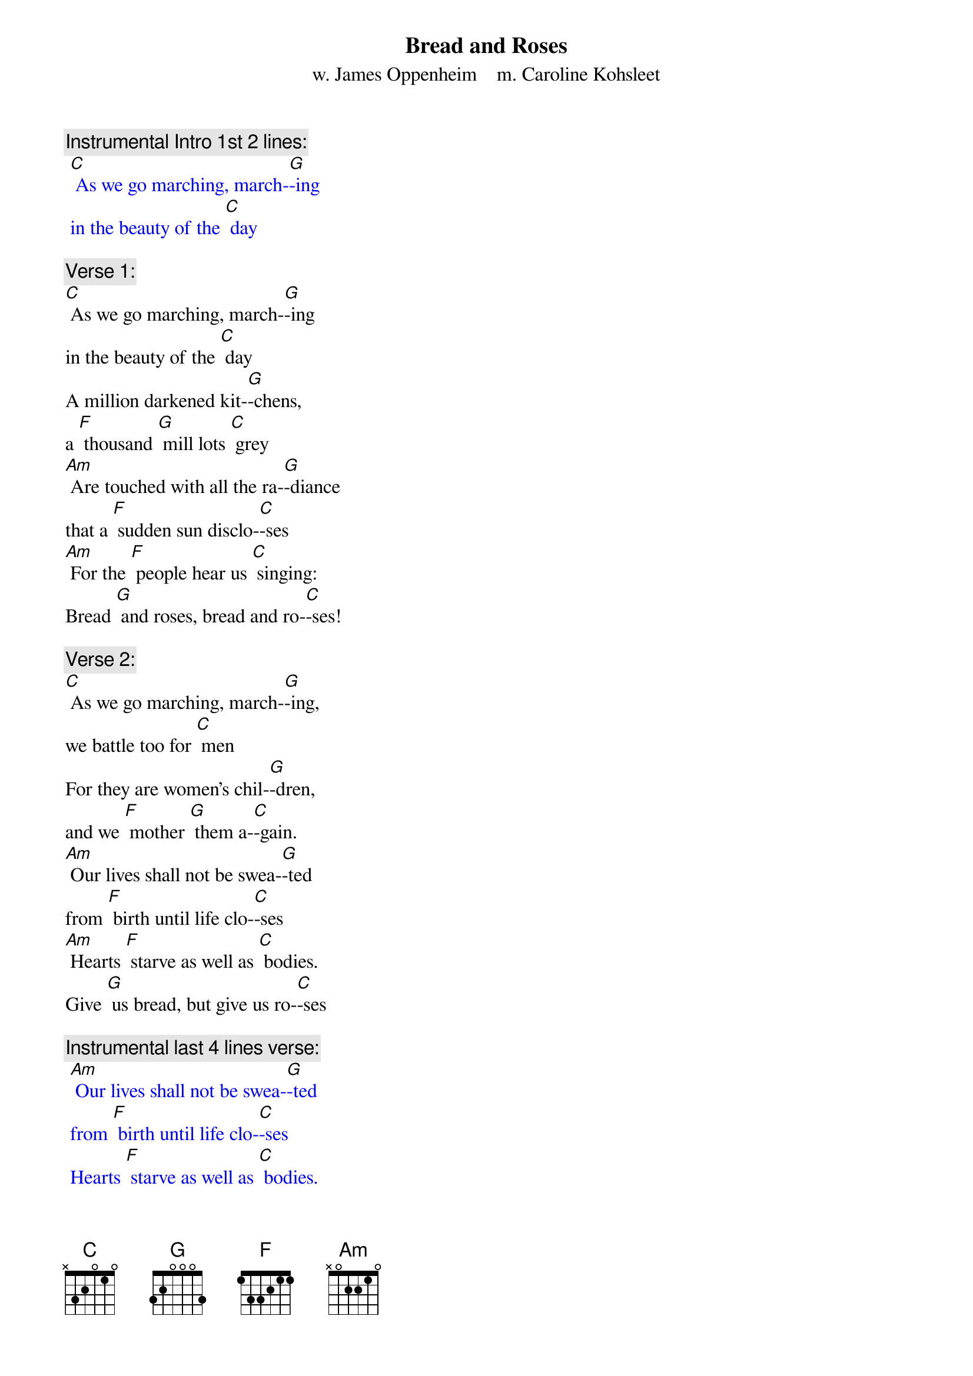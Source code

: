 {t: Bread and Roses}
{st: w. James Oppenheim    m. Caroline Kohsleet}

{c: Instrumental Intro 1st 2 lines:}
{textcolour: blue}
 [C] As we go marching, march-[G]-ing
 in the beauty of the [C] day
{textcolour}

{c: Verse 1:}
[C] As we go marching, march-[G]-ing
in the beauty of the [C] day
A million darkened kit-[G]-chens,
a [F] thousand [G] mill lots [C] grey
[Am] Are touched with all the ra-[G]-diance
that a [F] sudden sun disclo-[C]-ses
[Am] For the [F] people hear us [C] singing:
Bread [G] and roses, bread and ro-[C]-ses!

{c: Verse 2:}
[C] As we go marching, march-[G]-ing,
we battle too for [C] men
For they are women's chil-[G]-dren,
and we [F] mother [G] them a-[C]-gain.
[Am] Our lives shall not be swea-[G]-ted
from [F] birth until life clo-[C]-ses
[Am] Hearts [F] starve as well as [C] bodies.
Give [G] us bread, but give us ro-[C]-ses

{c: Instrumental last 4 lines verse:}
{textcolour: blue}
 [Am] Our lives shall not be swea-[G]-ted
 from [F] birth until life clo-[C]-ses
 Hearts [F] starve as well as [C] bodies.
 Give [G] us bread, but give us ro-[C]-ses
{textcolour}

{c: Verse 3:}
[C] As we go marching, march-[G]-ing,
unnumbered women [C] dead
Go crying through our sing-[G]-ing,
their [F] ancient [G] call for [C] bread.
[Am] Small art and love, and beau-[G]-ty
their [F] drudging spirits [C] knew.
[Am] Yes, [F]  it is bread we [C] fight for,
but [G] we fight for roses, [C] too.

{c: Verse 4:}
[C] As we go marching, march-[G]-ing,
we bring the greater [C] days.
The rising of the wo-[G]-men
means the [F] rising [G] of the [C] race.
[Am] No more the drudge and id-[G]-ler,
Ten that [F] toil where one repo-[C]-ses,
[Am] But the [F] sharing of life's [C] glories:
Bread [G] and roses, bread and ro-[C]-ses!

{c: Instrumental last 4 lines verse:}
{textcolour: blue}
 [Am] Our lives shall not be swea-[G]-ted
 from [F] birth until life clo-[C]-ses
 Hearts [F] starve as well as [C] bodies.
 Give [G] us bread, but give us ro-[C]-ses
{textcolour}
